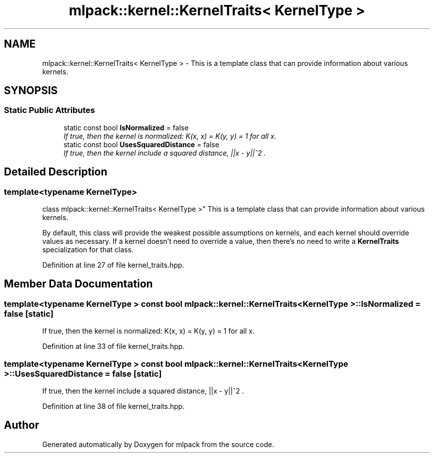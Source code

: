 .TH "mlpack::kernel::KernelTraits< KernelType >" 3 "Sat Mar 25 2017" "Version master" "mlpack" \" -*- nroff -*-
.ad l
.nh
.SH NAME
mlpack::kernel::KernelTraits< KernelType > \- This is a template class that can provide information about various kernels\&.  

.SH SYNOPSIS
.br
.PP
.SS "Static Public Attributes"

.in +1c
.ti -1c
.RI "static const bool \fBIsNormalized\fP = false"
.br
.RI "\fIIf true, then the kernel is normalized: K(x, x) = K(y, y) = 1 for all x\&. \fP"
.ti -1c
.RI "static const bool \fBUsesSquaredDistance\fP = false"
.br
.RI "\fIIf true, then the kernel include a squared distance, ||x - y||^2 \&. \fP"
.in -1c
.SH "Detailed Description"
.PP 

.SS "template<typename KernelType>
.br
class mlpack::kernel::KernelTraits< KernelType >"
This is a template class that can provide information about various kernels\&. 

By default, this class will provide the weakest possible assumptions on kernels, and each kernel should override values as necessary\&. If a kernel doesn't need to override a value, then there's no need to write a \fBKernelTraits\fP specialization for that class\&. 
.PP
Definition at line 27 of file kernel_traits\&.hpp\&.
.SH "Member Data Documentation"
.PP 
.SS "template<typename KernelType > const bool \fBmlpack::kernel::KernelTraits\fP< KernelType >::IsNormalized = false\fC [static]\fP"

.PP
If true, then the kernel is normalized: K(x, x) = K(y, y) = 1 for all x\&. 
.PP
Definition at line 33 of file kernel_traits\&.hpp\&.
.SS "template<typename KernelType > const bool \fBmlpack::kernel::KernelTraits\fP< KernelType >::UsesSquaredDistance = false\fC [static]\fP"

.PP
If true, then the kernel include a squared distance, ||x - y||^2 \&. 
.PP
Definition at line 38 of file kernel_traits\&.hpp\&.

.SH "Author"
.PP 
Generated automatically by Doxygen for mlpack from the source code\&.
